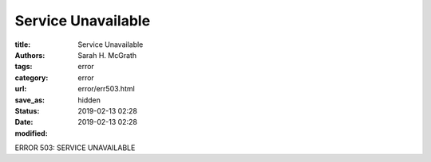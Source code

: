######################
Service Unavailable
######################

:title: Service Unavailable
:authors: Sarah H. McGrath
:tags: error
:category: error
:url:
:save_as: error/err503.html
:status: hidden
:date: 2019-02-13 02:28
:modified: 2019-02-13 02:28

ERROR 503: SERVICE UNAVAILABLE
